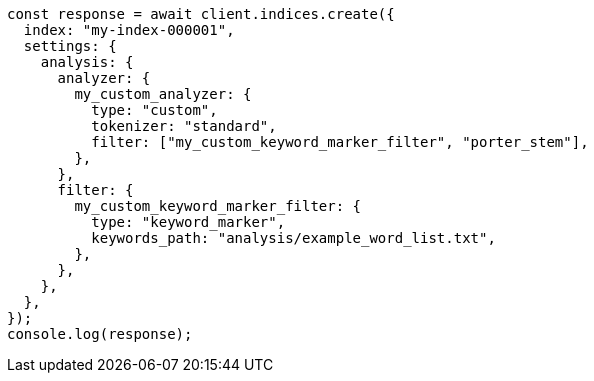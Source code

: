 // This file is autogenerated, DO NOT EDIT
// Use `node scripts/generate-docs-examples.js` to generate the docs examples

[source, js]
----
const response = await client.indices.create({
  index: "my-index-000001",
  settings: {
    analysis: {
      analyzer: {
        my_custom_analyzer: {
          type: "custom",
          tokenizer: "standard",
          filter: ["my_custom_keyword_marker_filter", "porter_stem"],
        },
      },
      filter: {
        my_custom_keyword_marker_filter: {
          type: "keyword_marker",
          keywords_path: "analysis/example_word_list.txt",
        },
      },
    },
  },
});
console.log(response);
----
